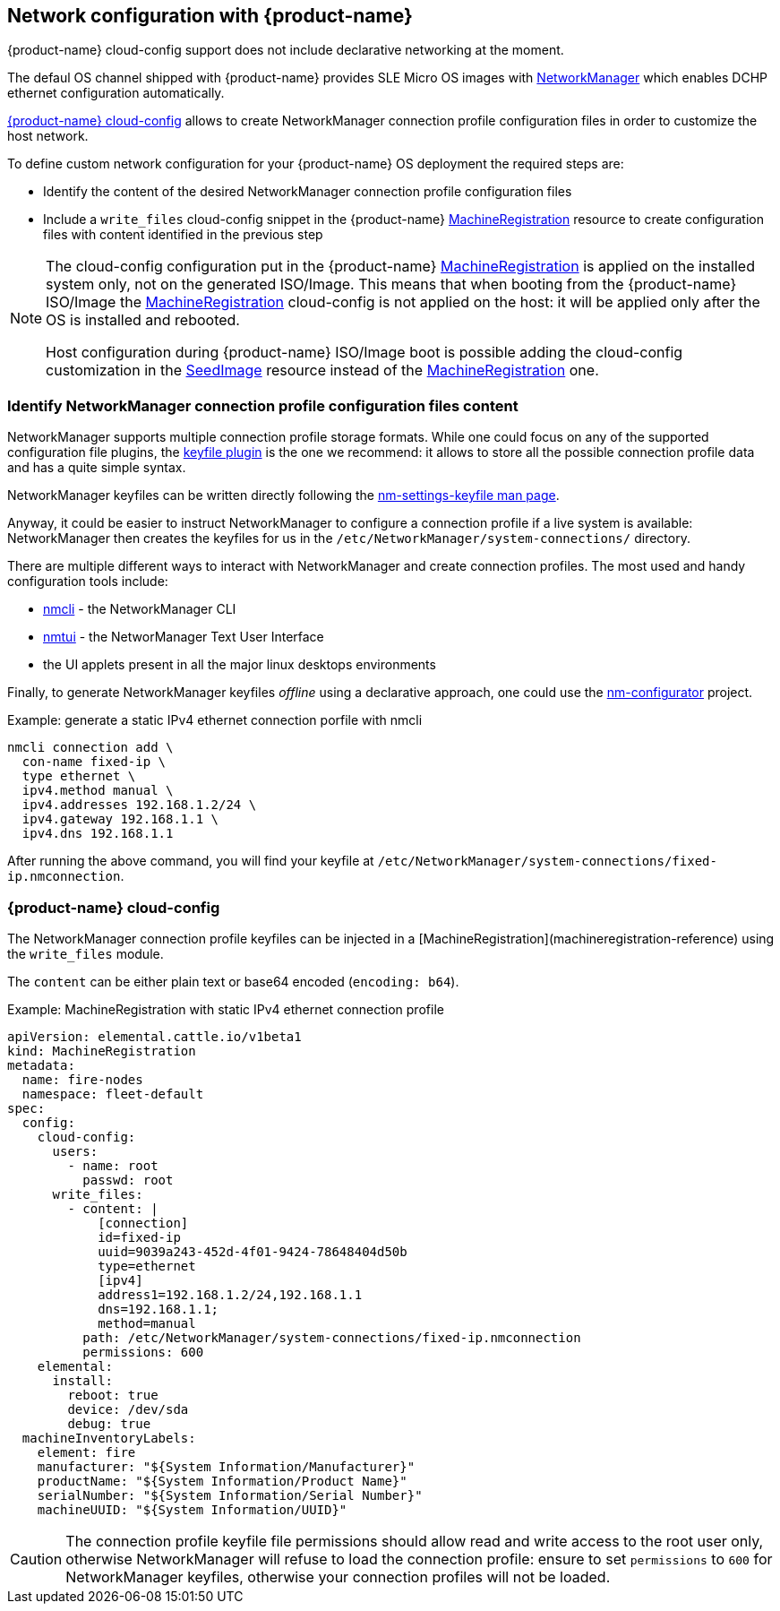 == Network configuration with {product-name}

{product-name} cloud-config support does not include declarative networking at the moment.

The defaul OS channel shipped with {product-name} provides SLE Micro OS images with https://networkmanager.dev[NetworkManager] which enables DCHP ethernet configuration automatically.

xref:cloud-config-reference.adoc[{product-name} cloud-config] allows to create NetworkManager connection profile configuration files in order to customize the host network.

To define custom network configuration for your {product-name} OS deployment the required steps are:

* Identify the content of the desired NetworkManager connection profile configuration files
* Include a `write_files` cloud-config snippet in the {product-name} xref:machineregistration-reference.adoc[MachineRegistration] resource to create configuration files with content identified in the previous step

[NOTE]
====
The cloud-config configuration put in the {product-name} xref:machineregistration-reference.adoc[MachineRegistration] is applied on the installed system only, not on the generated ISO/Image.
This means that when booting from the {product-name} ISO/Image the xref:machineregistration-reference.adoc[MachineRegistration] cloud-config is not applied on the host: it will be applied only after the OS is installed and rebooted.

Host configuration during {product-name} ISO/Image boot is possible adding the cloud-config customization in the xref:seedimage-reference.adoc[SeedImage] resource instead of the xref:machineregistration-reference.adoc[MachineRegistration] one.
====

=== Identify NetworkManager connection profile configuration files content

NetworkManager supports multiple connection profile storage formats.
While one could focus on any of the supported configuration file plugins, the https://networkmanager.dev/docs/api/latest/nm-settings-keyfile.html[keyfile plugin] is the one we recommend: it allows to store all the possible connection profile data and has a quite simple syntax.

NetworkManager keyfiles can be written directly following the https://networkmanager.dev/docs/api/latest/nm-settings-keyfile.html[nm-settings-keyfile man page].

Anyway, it could be easier to instruct NetworkManager to configure a connection profile if a live system is available: NetworkManager then creates the keyfiles for us in the `/etc/NetworkManager/system-connections/` directory.

There are multiple different ways to interact with NetworkManager and create connection profiles. The most used and handy configuration tools include:

* https://networkmanager.dev/docs/api/latest/nmcli.html[nmcli] - the NetworkManager CLI
* https://networkmanager.dev/docs/api/latest/nmtui.html[nmtui] - the NetworManager Text User Interface
* the UI applets present in all the major linux desktops environments

Finally, to generate NetworkManager keyfiles _offline_ using a declarative approach, one could use the https://github.com/suse-edge/nm-configurator[nm-configurator] project.

.Example: generate a static IPv4 ethernet connection porfile with nmcli
[,shell]
----
nmcli connection add \
  con-name fixed-ip \
  type ethernet \
  ipv4.method manual \
  ipv4.addresses 192.168.1.2/24 \
  ipv4.gateway 192.168.1.1 \
  ipv4.dns 192.168.1.1
----

After running the above command, you will find your keyfile at
`/etc/NetworkManager/system-connections/fixed-ip.nmconnection`.

### {product-name} cloud-config

The NetworkManager connection profile keyfiles can be injected in a [MachineRegistration](machineregistration-reference) using the `write_files` module.

The `content` can be either plain text or base64 encoded (`encoding: b64`).

.Example: MachineRegistration with static IPv4 ethernet connection profile
[,yaml]
----
apiVersion: elemental.cattle.io/v1beta1
kind: MachineRegistration
metadata:
  name: fire-nodes
  namespace: fleet-default
spec:
  config:
    cloud-config:
      users:
        - name: root
          passwd: root
      write_files:
        - content: |
            [connection]
            id=fixed-ip
            uuid=9039a243-452d-4f01-9424-78648404d50b
            type=ethernet
            [ipv4]
            address1=192.168.1.2/24,192.168.1.1
            dns=192.168.1.1;
            method=manual
          path: /etc/NetworkManager/system-connections/fixed-ip.nmconnection
          permissions: 600
    elemental:
      install:
        reboot: true
        device: /dev/sda
        debug: true
  machineInventoryLabels:
    element: fire
    manufacturer: "${System Information/Manufacturer}"
    productName: "${System Information/Product Name}"
    serialNumber: "${System Information/Serial Number}"
    machineUUID: "${System Information/UUID}"
----

[CAUTION]
====
The connection profile keyfile file permissions should allow read and write access to the root user only, otherwise NetworkManager will refuse to load the connection profile: ensure to set `permissions` to `600` for NetworkManager keyfiles, otherwise your connection profiles will not be loaded.
====
